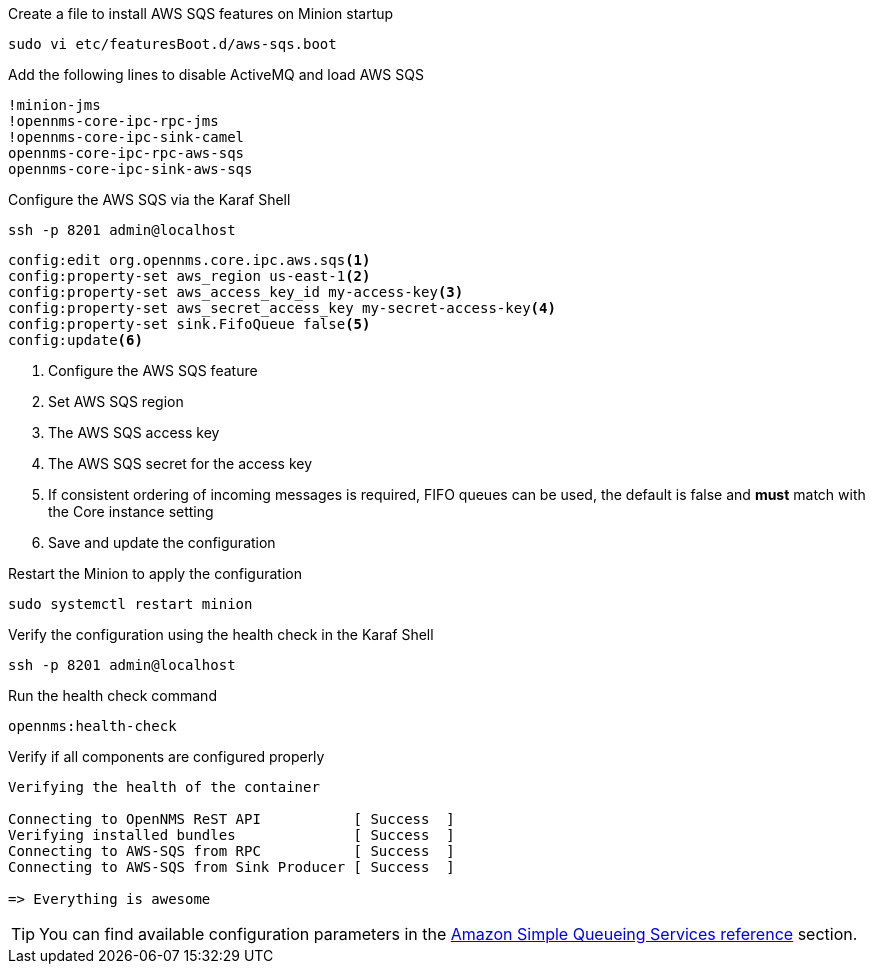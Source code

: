 .Create a file to install AWS SQS features on Minion startup
[source, console]
----
sudo vi etc/featuresBoot.d/aws-sqs.boot
----

.Add the following lines to disable ActiveMQ and load AWS SQS
[source, aws-sqs.boot]
----
!minion-jms
!opennms-core-ipc-rpc-jms
!opennms-core-ipc-sink-camel
opennms-core-ipc-rpc-aws-sqs
opennms-core-ipc-sink-aws-sqs
----

.Configure the AWS SQS via the Karaf Shell
[source, karaf]
----
ssh -p 8201 admin@localhost
----

[source, karaf]
----
config:edit org.opennms.core.ipc.aws.sqs<1>
config:property-set aws_region us-east-1<2>
config:property-set aws_access_key_id my-access-key<3>
config:property-set aws_secret_access_key my-secret-access-key<4>
config:property-set sink.FifoQueue false<5>
config:update<6>
----

<1> Configure the AWS SQS feature
<2> Set AWS SQS region
<3> The AWS SQS access key
<4> The AWS SQS secret for the access key
<5> If consistent ordering of incoming messages is required, FIFO queues can be used, the default is false and **must** match with the Core instance setting
<6> Save and update the configuration

.Restart the Minion to apply the configuration
[source,console]
----
sudo systemctl restart minion
----

.Verify the configuration using the health check in the Karaf Shell
[source, console]
----
ssh -p 8201 admin@localhost
----

.Run the health check command
[source, karaf]
----
opennms:health-check
----

.Verify if all components are configured properly
[source, output]
----
Verifying the health of the container

Connecting to OpenNMS ReST API           [ Success  ]
Verifying installed bundles              [ Success  ]
Connecting to AWS-SQS from RPC           [ Success  ]
Connecting to AWS-SQS from Sink Producer [ Success  ]

=> Everything is awesome
----

TIP: You can find available configuration parameters in the xref:reference:configuration/aws-sqs.adoc[Amazon Simple Queueing Services reference] section.
